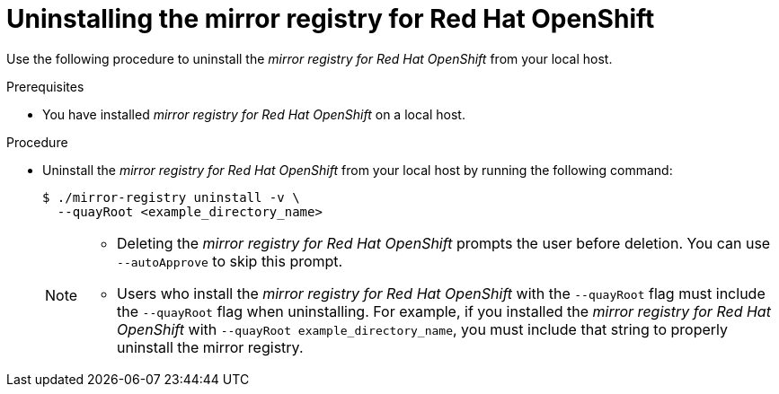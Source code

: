 // Module included in the following assemblies:
//
// * installing/disconnected_install/installing-mirroring-creating-registry.adoc

:_mod-docs-content-type: PROCEDURE
[id="uninstalling-mirror-registry_{context}"]
= Uninstalling the mirror registry for Red Hat OpenShift

Use the following procedure to uninstall the  _mirror registry for Red{nbsp}Hat OpenShift_ from your local host.

.Prerequisites

* You have installed _mirror registry for Red{nbsp}Hat OpenShift_ on a local host.

.Procedure

* Uninstall the _mirror registry for Red{nbsp}Hat OpenShift_ from your local host by running the following command:
+
[source,terminal]
----
$ ./mirror-registry uninstall -v \
  --quayRoot <example_directory_name>
----
+
[NOTE]
====
* Deleting the _mirror registry for Red{nbsp}Hat OpenShift_ prompts the user before deletion. You can use `--autoApprove` to skip this prompt.
* Users who install the _mirror registry for Red{nbsp}Hat OpenShift_ with the `--quayRoot` flag must include the `--quayRoot` flag when uninstalling. For example, if you installed the _mirror registry for Red{nbsp}Hat OpenShift_ with `--quayRoot example_directory_name`, you must include that string to properly uninstall the mirror registry.
====